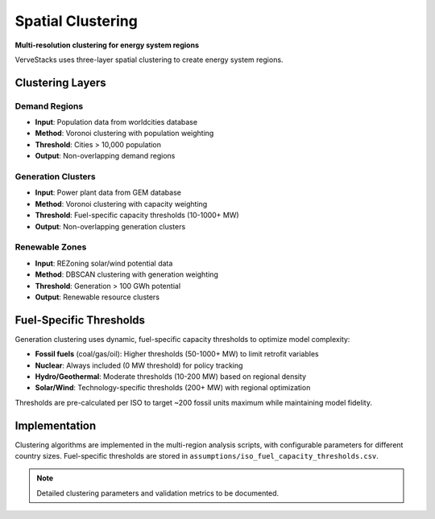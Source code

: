 ==================
Spatial Clustering
==================

**Multi-resolution clustering for energy system regions**

VerveStacks uses three-layer spatial clustering to create energy system regions.

Clustering Layers
=================

Demand Regions
--------------
- **Input**: Population data from worldcities database
- **Method**: Voronoi clustering with population weighting
- **Threshold**: Cities > 10,000 population
- **Output**: Non-overlapping demand regions

Generation Clusters  
-------------------
- **Input**: Power plant data from GEM database
- **Method**: Voronoi clustering with capacity weighting
- **Threshold**: Fuel-specific capacity thresholds (10-1000+ MW)
- **Output**: Non-overlapping generation clusters

Renewable Zones
---------------
- **Input**: REZoning solar/wind potential data
- **Method**: DBSCAN clustering with generation weighting
- **Threshold**: Generation > 100 GWh potential
- **Output**: Renewable resource clusters

Fuel-Specific Thresholds
=========================

Generation clustering uses dynamic, fuel-specific capacity thresholds to optimize model complexity:

- **Fossil fuels** (coal/gas/oil): Higher thresholds (50-1000+ MW) to limit retrofit variables
- **Nuclear**: Always included (0 MW threshold) for policy tracking
- **Hydro/Geothermal**: Moderate thresholds (10-200 MW) based on regional density
- **Solar/Wind**: Technology-specific thresholds (200+ MW) with regional optimization

Thresholds are pre-calculated per ISO to target ~200 fossil units maximum while maintaining model fidelity.

Implementation
==============

Clustering algorithms are implemented in the multi-region analysis scripts, with configurable parameters for different country sizes. Fuel-specific thresholds are stored in ``assumptions/iso_fuel_capacity_thresholds.csv``.

.. note::
   Detailed clustering parameters and validation metrics to be documented.
